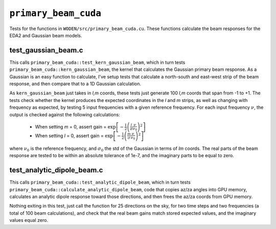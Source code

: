 ``primary_beam_cuda``
=========================
Tests for the functions in ``WODEN/src/primary_beam_cuda.cu``. These functions
calculate the beam responses for the EDA2 and Gaussian beam models.

test_gaussian_beam.c
*********************************
This calls ``primary_beam_cuda::test_kern_gaussian_beam``, which in turn
tests ``primary_beam_cuda::kern_gaussian_beam``, the kernel that calculates
the Gaussian primary beam response. As a Gaussian is an easy function to
calculate, I've setup tests that calculate a north-south and east-west strip
of the beam response, and then compare that to a 1D Gaussian calculation.

As ``kern_gaussian_beam`` just takes in *l,m* coords, these tests just generate
100 *l,m* coords that span from -1 to +1. The tests check whether the kernel
produces the expected coordinates in the *l* and *m* strips, as well as changing
with frequency as expected, by testing 5 input frequencies with a given
reference frequency. For each input frequency :math:`\nu`, the output is
checked against the following calculations:

 - When setting *m* = 0, assert gain = :math:`\exp\left[-\frac{1}{2} \left( \frac{l}{\sigma} \frac{\nu}{\nu_0} \right)^2 \right]`
 - When setting *l* = 0, assert gain = :math:`\exp\left[-\frac{1}{2} \left( \frac{m}{\sigma} \frac{\nu}{\nu_0} \right)^2 \right]`

where :math:`\nu_0` is the reference frequency, and :math:`\sigma_0` the std of
the Gaussian in terms of *lm* coords. The real parts of the beam response are
tested to be within an absolute tolerance of 1e-7, and the imaginary parts
to be equal to zero.

test_analytic_dipole_beam.c
***********************************
This calls ``primary_beam_cuda::test_analytic_dipole_beam``, which in turn
tests ``primary_beam_cuda::calculate_analytic_dipole_beam``, code that copies
az/za angles into GPU memory, calculates an analytic dipole response toward
those directions, and then frees the az/za coords from GPU memory.

Nothing exiting in this test, just call the function for 25 directions on
the sky, for two time steps and two frequencies (a total of 100 beam calculations),
and check that the real beam gains match stored expected values, and the imaginary
values equal zero.
